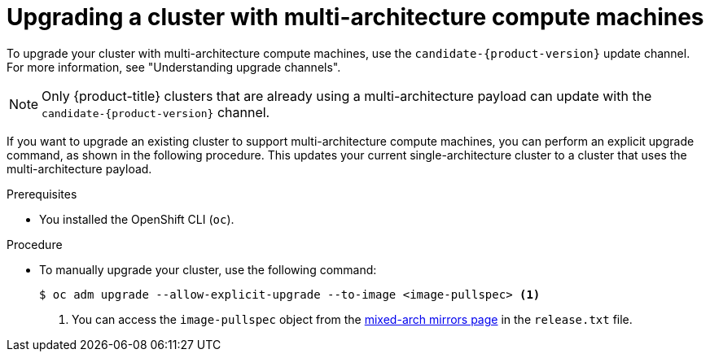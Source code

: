 //Module included in the following assemblies
//
//post_installation_configuration/cluster-tasks.adoc

:_mod-docs-content-type: PROCEDURE
[id="multi-architecture-upgrade-mirrors_{context}"]

= Upgrading a cluster with multi-architecture compute machines

To upgrade your cluster with multi-architecture compute machines, use the `candidate-{product-version}` update channel. For more information, see "Understanding upgrade channels".

[NOTE]
====
Only {product-title} clusters that are already using a multi-architecture payload can update with the `candidate-{product-version}` channel.
====

If you want to upgrade an existing cluster to support multi-architecture compute machines, you can perform an explicit upgrade command, as shown in the following procedure. This updates your current single-architecture cluster to a cluster that uses the multi-architecture payload.

.Prerequisites

* You installed the OpenShift CLI (`oc`).

.Procedure
* To manually upgrade your cluster, use the following command:
[source, terminal]
+
----
$ oc adm upgrade --allow-explicit-upgrade --to-image <image-pullspec> <1>
----
<1> You can access the `image-pullspec` object from the link:https://mirror.openshift.com/pub/openshift-v4/multi/clients/ocp/latest[mixed-arch mirrors page] in the `release.txt` file.